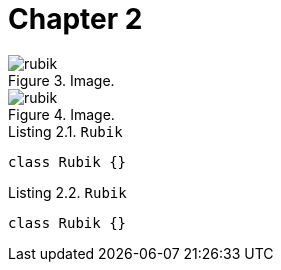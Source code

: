 [[chapter-2]]
= Chapter 2

[.thumb]
.Image.
image::rubik.png[caption="Figure 3. ",scaledwidth=10%]

[.thumb]
.Image.
image::rubik.png[caption="Figure 4. ",scaledwidth=10%]


[source,java]
.Listing 2.1. `Rubik`
----
class Rubik {}
----

[source,java]
.Listing 2.2. `Rubik`
----
class Rubik {}
----
